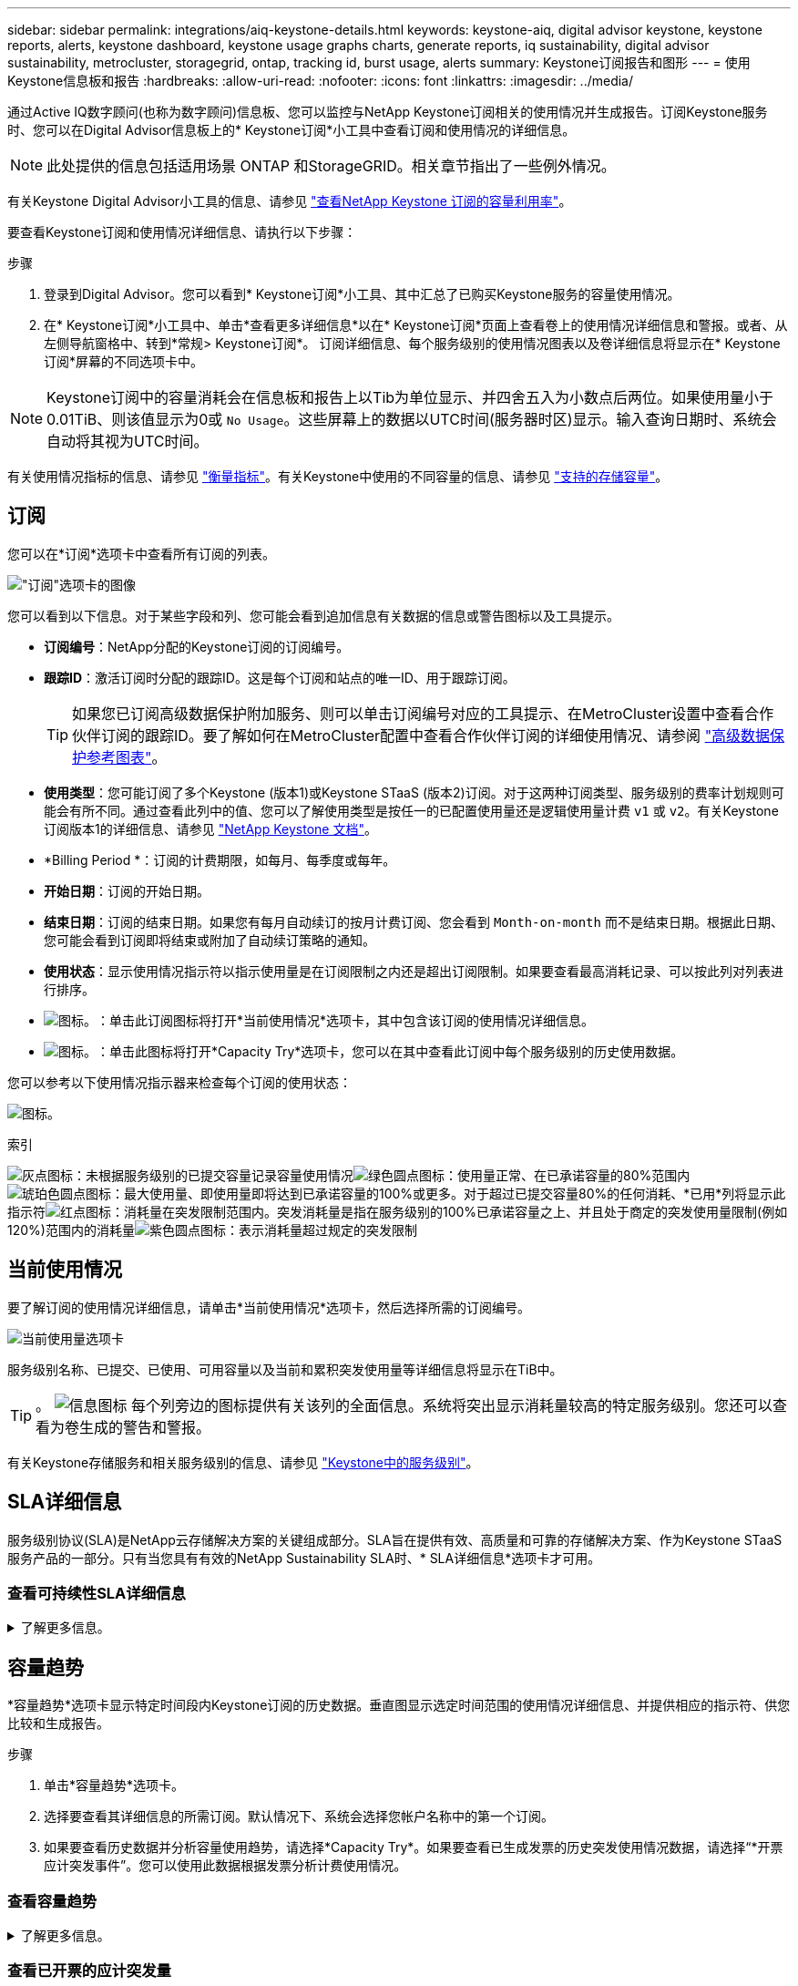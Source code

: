 ---
sidebar: sidebar 
permalink: integrations/aiq-keystone-details.html 
keywords: keystone-aiq, digital advisor keystone, keystone reports, alerts, keystone dashboard, keystone usage graphs charts, generate reports, iq sustainability, digital advisor sustainability, metrocluster, storagegrid, ontap, tracking id, burst usage, alerts 
summary: Keystone订阅报告和图形 
---
= 使用Keystone信息板和报告
:hardbreaks:
:allow-uri-read: 
:nofooter: 
:icons: font
:linkattrs: 
:imagesdir: ../media/


[role="lead"]
通过Active IQ数字顾问(也称为数字顾问)信息板、您可以监控与NetApp Keystone订阅相关的使用情况并生成报告。订阅Keystone服务时、您可以在Digital Advisor信息板上的* Keystone订阅*小工具中查看订阅和使用情况的详细信息。


NOTE: 此处提供的信息包括适用场景 ONTAP 和StorageGRID。相关章节指出了一些例外情况。

有关Keystone Digital Advisor小工具的信息、请参见 https://docs.netapp.com/us-en/active-iq/view_keystone_capacity_utilization.html["查看NetApp Keystone 订阅的容量利用率"^]。

要查看Keystone订阅和使用情况详细信息、请执行以下步骤：

.步骤
. 登录到Digital Advisor。您可以看到* Keystone订阅*小工具、其中汇总了已购买Keystone服务的容量使用情况。
. 在* Keystone订阅*小工具中、单击*查看更多详细信息*以在* Keystone订阅*页面上查看卷上的使用情况详细信息和警报。或者、从左侧导航窗格中、转到*常规> Keystone订阅*。
订阅详细信息、每个服务级别的使用情况图表以及卷详细信息将显示在* Keystone订阅*屏幕的不同选项卡中。



NOTE: Keystone订阅中的容量消耗会在信息板和报告上以Tib为单位显示、并四舍五入为小数点后两位。如果使用量小于0.01TiB、则该值显示为0或 `No Usage`。这些屏幕上的数据以UTC时间(服务器时区)显示。输入查询日期时、系统会自动将其视为UTC时间。

有关使用情况指标的信息、请参见 link:../concepts/metrics.html#metrics-measurement["衡量指标"]。有关Keystone中使用的不同容量的信息、请参见 link:../concepts/supported-storage-capacity.html["支持的存储容量"]。



== 订阅

您可以在*订阅*选项卡中查看所有订阅的列表。

image:all-subs.png["\"订阅\"选项卡的图像"]

您可以看到以下信息。对于某些字段和列、您可能会看到追加信息有关数据的信息或警告图标以及工具提示。

* *订阅编号*：NetApp分配的Keystone订阅的订阅编号。
* *跟踪ID*：激活订阅时分配的跟踪ID。这是每个订阅和站点的唯一ID、用于跟踪订阅。
+

TIP: 如果您已订阅高级数据保护附加服务、则可以单击订阅编号对应的工具提示、在MetroCluster设置中查看合作伙伴订阅的跟踪ID。要了解如何在MetroCluster配置中查看合作伙伴订阅的详细使用情况、请参阅 link:../integrations/aiq-keystone-details.html#reference-charts-for-advanced-data-protection["高级数据保护参考图表"]。

* *使用类型*：您可能订阅了多个Keystone (版本1)或Keystone STaaS (版本2)订阅。对于这两种订阅类型、服务级别的费率计划规则可能会有所不同。通过查看此列中的值、您可以了解使用类型是按任一的已配置使用量还是逻辑使用量计费 `v1` 或 `v2`。有关Keystone订阅版本1的详细信息、请参见 https://docs.netapp.com/us-en/keystone/index.html["NetApp Keystone 文档"^]。
* *Billing Period *：订阅的计费期限，如每月、每季度或每年。
* *开始日期*：订阅的开始日期。
* *结束日期*：订阅的结束日期。如果您有每月自动续订的按月计费订阅、您会看到 `Month-on-month` 而不是结束日期。根据此日期、您可能会看到订阅即将结束或附加了自动续订策略的通知。
* *使用状态*：显示使用情况指示符以指示使用量是在订阅限制之内还是超出订阅限制。如果要查看最高消耗记录、可以按此列对列表进行排序。
* image:subs-dtls-icon.png["图标。"]：单击此订阅图标将打开*当前使用情况*选项卡，其中包含该订阅的使用情况详细信息。
* image:aiq-ks-time-icon.png["图标。"]：单击此图标将打开*Capacity Try*选项卡，您可以在其中查看此订阅中每个服务级别的历史使用数据。


您可以参考以下使用情况指示器来检查每个订阅的使用状态：

image:usage-indicator.png["图标。"]

.索引
image:icon-grey.png["灰点图标"]：未根据服务级别的已提交容量记录容量使用情况image:icon-green.png["绿色圆点图标"]：使用量正常、在已承诺容量的80%范围内image:icon-amber.png["琥珀色圆点图标"]：最大使用量、即使用量即将达到已承诺容量的100%或更多。对于超过已提交容量80%的任何消耗、*已用*列将显示此指示符image:icon-red.png["红点图标"]：消耗量在突发限制范围内。突发消耗量是指在服务级别的100%已承诺容量之上、并且处于商定的突发使用量限制(例如120%)范围内的消耗量image:icon-purple.png["紫色圆点图标"]：表示消耗量超过规定的突发限制



== 当前使用情况

要了解订阅的使用情况详细信息，请单击*当前使用情况*选项卡，然后选择所需的订阅编号。

image:aiq-ks-dtls.png["当前使用量选项卡"]

服务级别名称、已提交、已使用、可用容量以及当前和累积突发使用量等详细信息将显示在TiB中。


TIP: 。 image:icon-info.png["信息图标"] 每个列旁边的图标提供有关该列的全面信息。系统将突出显示消耗量较高的特定服务级别。您还可以查看为卷生成的警告和警报。

有关Keystone存储服务和相关服务级别的信息、请参见 link:../concepts/service-levels.html["Keystone中的服务级别"]。



== SLA详细信息

服务级别协议(SLA)是NetApp云存储解决方案的关键组成部分。SLA旨在提供有效、高质量和可靠的存储解决方案、作为Keystone STaaS服务产品的一部分。只有当您具有有效的NetApp Sustainability SLA时、* SLA详细信息*选项卡才可用。



=== 查看可持续性SLA详细信息

.了解更多信息。
[%collapsible]
====
仅当您与NetApp签订了有效的可持续性服务级别协议(SLA)时、*可持续性SLA*选项卡才可用。有关Keystone STaaS中的可持续性的信息、请参见 link:../concepts/sla-sustainability.html["Keystone的可持续性SLA"]。

*Sustainability SLA*选项卡为您提供Sustainability SLA详细信息。

.步骤
. 单击*SLA详细信息> Sustainability SLA*。
. 选择要查看其详细信息的所需订阅。您只能查看符合Sustainability SLA标准的订阅。有关条件的信息、请参见 link:../concepts/sla-sustainability.html#eligibility-criteria-for-sustainability-sla["可持续性SLA的资格标准"]。
. 选择要查看其详细信息的年份和月份。默认情况下、将显示当前月份的数据。您可以选择订阅处于活动状态的年份和月份。
. 单击 * 查看详细信息 * 。


您可以查看选定月份的每日可持续性指标细分：

image:sla-sustainability.png["列出可持续性详细信息的SLA详细信息选项卡"]

此时将显示以下详细信息。对于某些字段和列、您可能会看到一些信息图标和工具提示、这些图标和提示为您提供了有关数据的追加信息。

* *平均可持续性*：此订阅的最后一个计费期间的平均功耗(以瓦特/ TiB为单位)。
* *Date*：收集SLA数据的日期。
* *平均瓦特*：集群当天的平均功耗瓦特。
* *有效容量(TiB*)：服务级别的已提交容量与已分配突发容量之和。
* *实际瓦特(TiB*)：实际瓦特/ TiB是集群当天的实际每TiB功耗。您可以将其与* SLA瓦特/ TiB*中的值进行比较，以分析任何超调。
* *SLA瓦特/ TiB*：SLA中定义的服务级别的瓦特/ TiB值。
* *平均温度(^o^C)*：日平均环境温度。
* *存储效率比率*：Keystone存储环境中的存储效率比率。这是启用存储效率设置后系统使用的总逻辑空间与用于存储数据的总物理空间之比。有关存储效率比率的信息、请参见 https://docs.netapp.com/us-en/active-iq/concept_overview_storage_efficiency.html["了解存储效率"^]。


如果违反SLA、则为 image:warning.png["警告图标"] 列旁边的警告图标可告知您违规的性质。此时将显示以下警告：

* 环境温度：如果温度超出25^o^C - 27^o^C的范围
* SLA瓦特/ TiB：如果未满足服务级别SLA指标。有关信息，请参见 link:../concepts/sla-sustainability.html#sustainability-service-level["可持续性服务级别"]。
* 存储效率比率：如果存储效率小于2：1。


====


== 容量趋势

*容量趋势*选项卡显示特定时间段内Keystone订阅的历史数据。垂直图显示选定时间范围的使用情况详细信息、并提供相应的指示符、供您比较和生成报告。

.步骤
. 单击*容量趋势*选项卡。
. 选择要查看其详细信息的所需订阅。默认情况下、系统会选择您帐户名称中的第一个订阅。
. 如果要查看历史数据并分析容量使用趋势，请选择*Capacity Try*。如果要查看已生成发票的历史突发使用情况数据，请选择“*开票应计突发事件”。您可以使用此数据根据发票分析计费使用情况。




=== 查看容量趋势

.了解更多信息。
[%collapsible]
====
如果选择了*Capacity Try*选项，请按照以下步骤操作：

.步骤
. 从*自日期*和*至日期*字段中的日历图标中选择时间范围。选择查询的日期范围。日期范围可以是本月开始日期或订阅开始日期到当前日期或订阅结束日期。您不能选择未来日期。
+

TIP: 为了获得最佳性能和用户体验、请将查询的日期范围限制为三个月。

. 单击 * 查看详细信息 * 。系统将根据选定时间范围显示每个服务级别的订阅历史使用数据。


条形图显示日期范围内服务级别名称以及该服务级别占用的容量。收集的日期和时间显示在图表底部。根据查询的日期范围、使用情况图表将显示在30个数据收集点范围内。您可以将鼠标悬停在图表上方、以查看该数据收集点的已提交、已使用、突发以及突发限制以上数据的使用情况细分。

image:aiq-ks-subtime-2.png["容量趋势选项卡、其中包含详细信息"]

条形图中的以下颜色表示服务级别中定义的已用容量。图表中的每月数据用一条竖线分隔。

* 绿色：在80%以内。
* 琥珀色：80%- 100%。
* 红色：突发使用量(承诺容量的100%达到约定的突发限制)
* 紫色：超过突发限制或 `Above Limit`。



NOTE: 空白图表表示您的环境中在该数据收集点没有可用数据。

您可以单击切换按钮*显示当前使用情况*来查看当前计费期间的使用量、突发使用量和应计突发数据。这些详细信息不基于查询的日期范围。

* *当前已用容量*：用于指示为服务级别定义的已用容量(以TiB为单位)。此字段使用特定颜色：
+
** 无颜色：突发或超过突发使用量。
** 灰色：不使用。
** 绿色：在已提交容量的80%范围内。
** 琥珀色：已提交到突发容量的80%。


* *当前突发*：指示已用容量是否在定义的突发限制内或以上。如果任何使用量在您的订阅的突发限制范围内、例如、超出已提交容量20%、则属于突发限制范围。如果使用量超过突发限制、则进一步使用量将被视为超过突发限制。此字段显示特定颜色：
+
** 无颜色：无突发使用量。
** 红色：突发使用量。
** 紫色：超过突发限制。


* *应计突发*：当前计费期间每月计算的应计突发使用量或已用容量的指标。累积突发使用量是根据服务级别的已使用容量和已用容量计算得出的： `(consumed - committed)/365.25/12`。


====


=== 查看已开票的应计突发量

.了解更多信息。
[%collapsible]
====
如果您选择了*开票应计突发*选项，则默认情况下，您可以查看过去12个月内已计费的每月应计突发使用量数据。您可以按过去30个月的日期范围进行查询。此时将显示发票数据的条形图、如果尚未对使用量计费、则会显示该月的_Pending _。


TIP: 已开票的应计突发使用量是根据服务级别的已提交容量和已使用容量按计费期间计算的。

image:accr-burst.png["累积突发使用量图表"]

此功能在仅预览模式下可用。请联系您的KSM以了解有关此功能的更多信息。

====


=== 高级数据保护参考图表

.了解更多信息。
[%collapsible]
====
如果您已订阅高级数据保护附加服务、则可以在*容量趋势*选项卡上查看MetroCluster配对站点的使用情况数据的分解情况。

有关高级数据保护附加服务的信息、请参见 link:../concepts/adp.html["高级数据保护"]。

如果在MetroCluster设置中配置了ONTAP存储环境中的集群、则Keystone订阅的使用情况数据将拆分到同一个历史数据图表中、以显示主站点和镜像站点上基本服务级别的使用情况。


NOTE: 仅针对基本服务级别拆分消耗条形图。对于高级数据保护附加服务(即_Advanced Data-Protect_服务级别)、不会显示此分界。

.高级数据保护服务级别
对于_高级数据保护_服务级别、总使用量在合作伙伴站点之间分摊、每个合作伙伴站点的使用量将通过单独的订阅反映出来并计费；一个订阅用于主站点、另一个订阅用于镜像站点。因此，当您在“*容量趋势”选项卡上选择主站点的订阅编号时，高级数据保护附加服务的使用情况图表仅显示主站点的离散使用情况详细信息。由于MetroCluster配置中的每个配对站点同时充当源和镜像、因此每个站点的总使用量包括在该站点创建的源卷和镜像卷。


TIP: “*当前使用情况*”选项卡中订阅跟踪ID旁边的工具提示可帮助您在MetroCluster设置中确定合作伙伴订阅。

.基本服务级别
对于基本服务级别、每个卷的计费方式是在主站点和镜像站点配置、因此、同一条形图会根据主站点和镜像站点的使用情况进行拆分。

.您可以看到的主要订阅内容
下图显示了_Extreme服务级别(基础服务级别)和主订阅编号的图表。同一历史数据图表还以主站点所用相同颜色代码的较浅阴影显示镜像站点的占用情况。鼠标悬停时的工具提示会显示主站点和镜像站点的消耗情况(以TiB为单位)、分别为1.02 TiB和1.05 TiB。

image:mcc-chart.png["MCC主系统"]

对于_Advanced Data-Protect_服务级别、图表如下所示：

image:adp-src.png["MCC主底座"]

.您可以看到的二级(镜像站点)订阅内容
在检查二级订阅时、您会发现、与配对站点位于同一数据收集点的_Extreme服务级别(基础服务级别)条形图已反转、主站点和镜像站点的消耗细分分别为1.05 TiB和1.02 TiB。

image:mcc-chart-mirror.png["MCC镜像"]

对于_Advanced Data-Protect_服务级别、配对站点上的同一个收集点的图表如下所示：

image:adp-mir.png["MCC镜像底座"]

有关MetroCluster 如何保护数据的信息、请参见 https://docs.netapp.com/us-en/ontap-metrocluster/manage/concept_understanding_mcc_data_protection_and_disaster_recovery.html["了解 MetroCluster 数据保护和灾难恢复"^]。

====


== 卷和对象

在*卷和对象*选项卡上，您可以在ONTAP中查看卷的使用情况和其他详细信息。对于StorageGRID 、此选项卡将显示节点及其在对象存储环境中的个别使用情况。


NOTE: 此选项卡的名称因站点部署的性质而异。如果同时具有卷和对象存储，则可以看到*卷和对象*选项卡。如果存储环境中只有ONTAP卷、则此名称将更改为*卷*。对于StorageGRID对象存储，可以看到*Objects*选项卡。



=== 查看ONTAP卷详细信息

.了解更多信息。
[%collapsible]
====
对于ONTAP、*卷*选项卡将显示有关Keystone订阅所管理的存储环境中卷的容量使用情况、卷类型、集群、聚合和服务级别等信息。

.步骤
. 单击 * 卷 * 选项卡
. 选择订阅编号。默认情况下、系统会选择第一个可用订阅编号。
+
此时将显示卷详细信息。您可以将鼠标悬停在列标题旁边的信息图标上、滚动浏览列并了解有关这些列的更多信息。您可以按列排序并筛选列表以查看特定信息。

+

NOTE: 对于高级数据保护附加服务、将显示一个附加列、指示此卷在MetroCluster配置中是主卷还是镜像卷。您可以单击*复制节点序列*按钮来复制单个节点序列号。



image:aiq-ks-sysdtls.png["卷和对象选项卡()"]

====


=== 查看StorageGRID节点和使用情况

.了解更多信息。
[%collapsible]
====
对于StorageGRID、此选项卡显示对象存储节点的物理使用情况。

.步骤
. 单击*Objects*选项卡。
. 选择订阅编号。默认情况下、系统会选择第一个可用订阅编号。选择订阅编号后、将启用对象存储详细信息的链接。
+
image:sg-link.png["StorageGRID对话框"]

. 单击此链接可查看每个节点的节点名称和物理使用情况详细信息。
+
image:sg-link-2.png["StorageGRID对话框"]



====


== 性能

通过*性能*选项卡、您可以查看Keystone订阅所管理的ONTAP卷的性能指标。


TIP: 您可以选择使用此选项卡。要查看此选项卡、请联系支持部门。

.步骤
. 单击*Performance*选项卡。
. 选择订阅编号。默认情况下、将选择第一个订阅编号。
. 从列表中选择所需的卷名称。
+
或者、您也可以单击 image:aiq-ks-time-icon.png["图形图标"] 图标(位于*卷*选项卡中的ONTAP卷旁边)以导航到此选项卡。

. 选择查询的日期范围。日期范围可以是本月开始日期或订阅开始日期到当前日期或订阅结束日期。您不能选择未来日期。


检索到的详细信息基于每个服务级别的服务级别目标。例如、峰值IOPS、最大吞吐量、目标延迟和其他指标由服务级别的各个设置决定。有关设置的详细信息、请参见 link:../concepts/service-levels.html["Keystone中的服务级别"]。


NOTE: 如果选中*SLO参考行*复选框，则IOPS、吞吐量和延迟图将根据服务级别的服务级别目标呈现。否则、它们将以实际数字显示。

水平图上显示的性能数据是每五分钟显示一次的平均值、并按照查询的日期范围进行排列。您可以滚动浏览图形并将鼠标悬停在特定数据点上、以进一步深入查看收集的数据。

您可以根据订阅编号、卷名称和选定日期范围的组合在以下部分中查看和比较性能指标。系统将根据分配给卷的服务级别显示详细信息。您可以查看集群名称和卷类型、即分配给卷的读取和写入权限。此外、还会显示与此卷关联的任何警告消息。



=== IOS/TiB

此部分将根据查询的日期范围显示卷中工作负载的输入-输出图形。此时将显示服务级别的峰值IOPS和当前IOPS (在过去五分钟内、不基于查询的日期范围)、以及时间范围内的最小、最大和平均IOPS (以IOS/TiB为单位)。

image:perf-iops.png["IOPS部分"]



=== 吞吐量(MBps/TiB)

此部分将根据查询的日期范围显示卷中工作负载的吞吐量图形。此时将显示服务级别的最大吞吐量(SLO最大值)和当前吞吐量(在过去五分钟内、不基于查询的日期范围)、以及时间范围的最小、最大和平均吞吐量(以MBps/TiB为单位)。

image:perf-thr.png["吞吐量图"]



=== 延迟(毫秒)

此部分将根据查询的日期范围显示卷中工作负载的延迟图。此时将显示服务级别(SLO目标)的最大延迟和当前延迟(过去五分钟内的延迟、而不是基于查询的日期范围)、以及时间范围内的最小、最大和平均延迟(以毫秒为单位)。

此图具有以下颜色：

* 浅蓝色：_Laty_.这是实际延迟、包括Keystone服务以外的任何延迟。这可能包括额外的延迟、例如网络与客户端之间发生的延迟。
* 深蓝色：_有效延迟_。有效延迟是指与SLA相关的延迟、仅适用于Keystone服务。


image:perf-lat.png["性能图"]



=== 已用逻辑容量(TiB)

此部分显示卷的已配置容量和已用逻辑容量。当前逻辑已用容量(在过去五分钟内、不基于查询的日期范围)以及时间范围的最小、最大和平均使用量将以Tibs为单位显示。在此图上、灰色区域表示已使用容量、黄色图表示逻辑使用量。

image:perf-log-usd.png["逻辑已用容量图"]



== 生成报告

通过单击下载按钮、您可以从每个选项卡生成并查看有关订阅详细信息、某个时间范围的历史使用情况数据以及卷详细信息的报告： image:download-icon.png["报告下载图标"]

详细信息以CSV格式生成、您可以保存这些详细信息以供将来使用。

“*容量趋势”选项卡的示例报告，其中转换了图形数据：

image:report.png["报告的CSV"]



== 查看警报

信息板上的警报会发送一些警告消息、使您能够了解存储环境中发生的问题。

警报可以有两种类型：

* *信息*：对于诸如订阅即将结束等问题、您可以看到信息警报。将光标悬停在信息图标上方、了解有关问题描述 的更多信息。
* *警告*：违规等问题将显示为警告。例如、如果受管集群中的卷未附加自适应QoS (AQoS)策略、您可以看到一条警告消息。您可以单击警告消息上的链接，在*Volumes*选项卡中查看不合规卷的列表。
+

NOTE: 如果您订阅了单个服务级别或速率计划、则无法看到不合规卷的警报。

+
有关AQO策略的信息、请参见 link:../concepts/qos.html["自适应 QoS"]。



image:alert-aiq.png["警报"]

有关这些注意事项和警告消息的详细信息、请联系NetApp支持部门。有关提出服务请求的信息、请参见 link:../concepts/gssc.html#generating-service-requests["正在生成服务请求"]。
